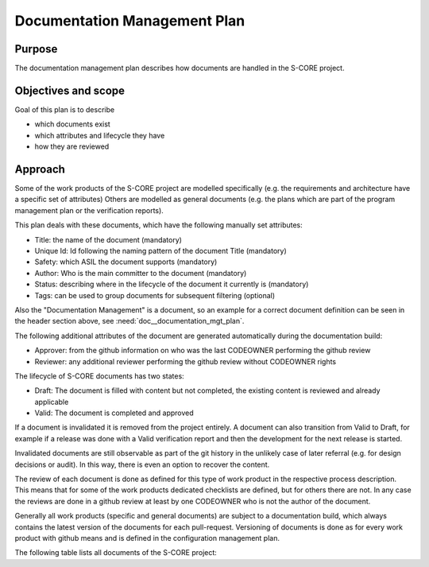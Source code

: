 ..
   # *******************************************************************************
   # Copyright (c) 2025 Contributors to the Eclipse Foundation
   #
   # See the NOTICE file(s) distributed with this work for additional
   # information regarding copyright ownership.
   #
   # This program and the accompanying materials are made available under the
   # terms of the Apache License Version 2.0 which is available at
   # https://www.apache.org/licenses/LICENSE-2.0
   #
   # SPDX-License-Identifier: Apache-2.0
   # *******************************************************************************

.. document:: Documentation Management Plan
   :id: doc__documentation_mgt_plan
   :status: draft
   :safety: ASIL_B
   :tags: platform_management

Documentation Management Plan
-----------------------------

Purpose
+++++++

The documentation management plan describes how documents are handled in the S-CORE project.

Objectives and scope
++++++++++++++++++++

Goal of this plan is to describe

* which documents exist
* which attributes and lifecycle they have
* how they are reviewed

Approach
++++++++

.. gd_guidl:: Documentation
   :id: gd_guidl__documentation
   :status: valid
   :complies: std_req__iso26262__support_39, std_req__iso26262__support_40, std_req__iso26262__support_41, std_req__iso26262__support_42, std_req__iso26262__support_43, std_req__iso26262__support_44

Some of the work products of the S-CORE project are modelled specifically
(e.g. the requirements and architecture have a specific set of attributes)
Others are modelled as general documents (e.g. the plans which are part of the program management plan or the verification reports).

This plan deals with these documents, which have the following manually set attributes:

* Title: the name of the document (mandatory)
* Unique Id: Id following the naming pattern of the document Title (mandatory)
* Safety: which ASIL the document supports (mandatory)
* Author: Who is the main committer to the document (mandatory)
* Status: describing where in the lifecycle of the document it currently is (mandatory)
* Tags: can be used to group documents for subsequent filtering (optional)

Also the "Documentation Management" is a document, so an example for a correct document definition
can be seen in the header section above, see :need:`doc__documentation_mgt_plan`.

The following additional attributes of the document are generated automatically during the documentation build:

* Approver: from the github information on who was the last CODEOWNER performing the github review
* Reviewer: any additional reviewer performing the github review without CODEOWNER rights

The lifecycle of S-CORE documents has two states:

* Draft: The document is filled with content but not completed, the existing content is reviewed and already applicable
* Valid: The document is completed and approved

If a document is invalidated it is removed from the project entirely. A document can also transition from Valid to Draft,
for example if a release was done with a Valid verification report and then the development for the next release is started.

Invalidated documents are still observable as part of the git history in the unlikely case of later referral
(e.g. for design decisions or audit). In this way, there is even an option to recover the content.

The review of each document is done as defined for this type of work product in the respective process description.
This means that for some of the work products dedicated checklists are defined, but for others there are not.
In any case the reviews are done in a github review at least by one CODEOWNER who is not the author of the document.

Generally all work products (specific and general documents) are subject to a documentation build,
which always contains the latest version of the documents for each pull-request.
Versioning of documents is done as for every work product with github means and is defined in the configuration management plan.

.. _project_documents_list:

The following table lists all documents of the S-CORE project:

.. needtable::
   :style: table
   :columns: title;id;status;tags
   :colwidths: 25,25,25,25
   :sort: title

   results = []

   for need in needs.filter_types(["document"]):
      results.append(need)
